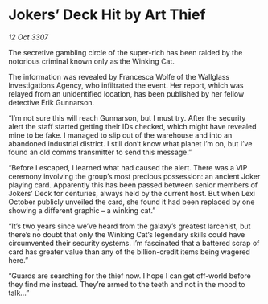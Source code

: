 * Jokers’ Deck Hit by Art Thief

/12 Oct 3307/

The secretive gambling circle of the super-rich has been raided by the notorious criminal known only as the Winking Cat. 

The information was revealed by Francesca Wolfe of the Wallglass Investigations Agency, who infiltrated the event. Her report, which was relayed from an unidentified location, has been published by her fellow detective Erik Gunnarson. 

“I’m not sure this will reach Gunnarson, but I must try. After the security alert the staff started getting their IDs checked, which might have revealed mine to be fake. I managed to slip out of the warehouse and into an abandoned industrial district. I still don’t know what planet I’m on, but I’ve found an old comms transmitter to send this message.” 

“Before I escaped, I learned what had caused the alert. There was a VIP ceremony involving the group’s most precious possession: an ancient Joker playing card. Apparently this has been passed between senior members of Jokers’ Deck for centuries, always held by the current host. But when Lexi October publicly unveiled the card, she found it had been replaced by one showing a different graphic – a winking cat.” 

“It’s two years since we’ve heard from the galaxy’s greatest larcenist, but there’s no doubt that only the Winking Cat’s legendary skills could have circumvented their security systems. I’m fascinated that a battered scrap of card has greater value than any of the billion-credit items being wagered here.” 

“Guards are searching for the thief now. I hope I can get off-world before they find me instead. They’re armed to the teeth and not in the mood to talk…”